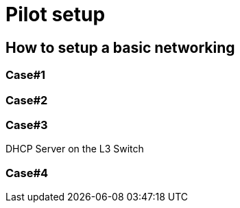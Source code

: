 = Pilot setup

== How to setup a basic networking

=== Case#1

=== Case#2

=== Case#3
DHCP Server on the L3 Switch

=== Case#4

